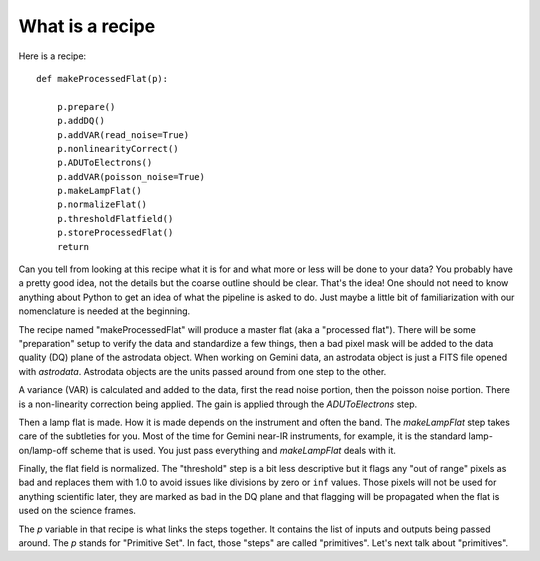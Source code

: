.. 02_what_is_recipe.rst

.. _what_is_recipe:

****************
What is a recipe
****************

Here is a recipe::

    def makeProcessedFlat(p):

        p.prepare()
        p.addDQ()
        p.addVAR(read_noise=True)
        p.nonlinearityCorrect()
        p.ADUToElectrons()
        p.addVAR(poisson_noise=True)
        p.makeLampFlat()
        p.normalizeFlat()
        p.thresholdFlatfield()
        p.storeProcessedFlat()
        return

Can you tell from looking at this recipe what it is for and what more or less
will be done to your data?  You probably have a pretty good idea, not the
details but the coarse outline should be clear.  That's the idea!  One should
not need to know anything about Python to get an idea of what the pipeline
is asked to do.  Just maybe a little bit of familiarization with our
nomenclature is needed at the beginning.

The recipe named "makeProcessedFlat" will produce a master flat (aka a
"processed flat").  There will be some "preparation" setup to verify the data
and standardize a few things, then a bad pixel mask will be added to the
data quality (DQ) plane of the astrodata object.  When working on Gemini data, an astrodata object is just
a FITS file opened with `astrodata`.  Astrodata objects are the units passed
around from one step to the other.

A variance (VAR) is calculated and added to the data, first the read noise
portion, then the poisson noise portion.  There is a non-linearity correction being
applied.  The gain is applied through the `ADUToElectrons` step.

Then a lamp flat is made.  How it is made depends on the instrument and often
the band.  The `makeLampFlat` step takes care of the subtleties for you.  Most of
the time for Gemini near-IR instruments, for example, it is the standard
lamp-on/lamp-off scheme that is used.  You just pass everything and
`makeLampFlat` deals with it.

Finally, the flat field is normalized.  The "threshold" step is a bit less
descriptive but it flags any "out of range" pixels as bad and replaces them
with 1.0 to avoid issues like divisions by zero or ``inf`` values.  Those
pixels will not be used for anything scientific later, they are marked as
bad in the DQ plane and that flagging will be propagated when the flat is used
on the science frames.

The `p` variable in that recipe is what links the steps together.  It contains
the list of inputs and outputs being passed around.  The `p` stands for
"Primitive Set".  In fact, those "steps" are called "primitives".  Let's
next talk about "primitives".